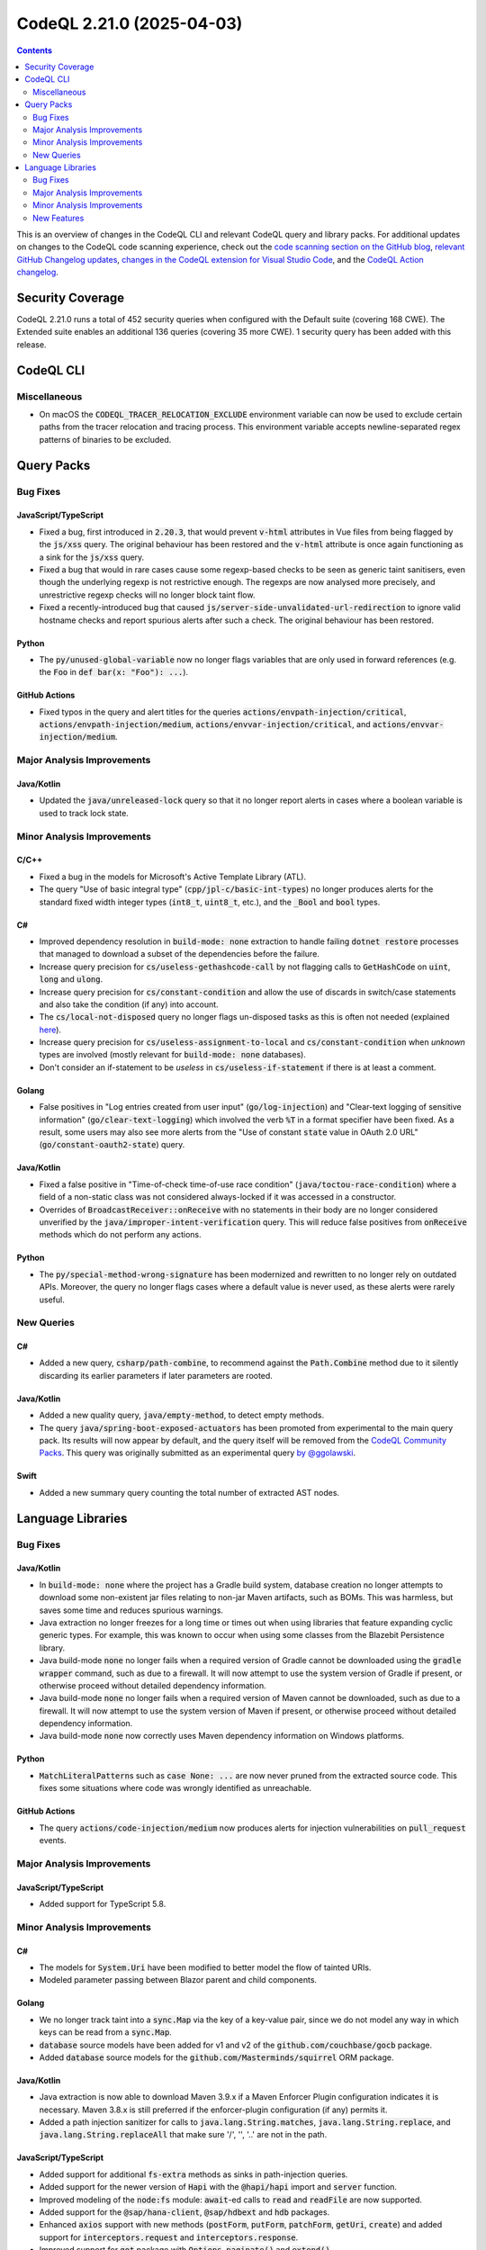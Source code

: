 .. _codeql-cli-2.21.0:

==========================
CodeQL 2.21.0 (2025-04-03)
==========================

.. contents:: Contents
   :depth: 2
   :local:
   :backlinks: none

This is an overview of changes in the CodeQL CLI and relevant CodeQL query and library packs. For additional updates on changes to the CodeQL code scanning experience, check out the `code scanning section on the GitHub blog <https://github.blog/tag/code-scanning/>`__, `relevant GitHub Changelog updates <https://github.blog/changelog/label/code-scanning/>`__, `changes in the CodeQL extension for Visual Studio Code <https://marketplace.visualstudio.com/items/GitHub.vscode-codeql/changelog>`__, and the `CodeQL Action changelog <https://github.com/github/codeql-action/blob/main/CHANGELOG.md>`__.

Security Coverage
-----------------

CodeQL 2.21.0 runs a total of 452 security queries when configured with the Default suite (covering 168 CWE). The Extended suite enables an additional 136 queries (covering 35 more CWE). 1 security query has been added with this release.

CodeQL CLI
----------

Miscellaneous
~~~~~~~~~~~~~

*   On macOS the :code:`CODEQL_TRACER_RELOCATION_EXCLUDE` environment variable can now be used to exclude certain paths from the tracer relocation and tracing process. This environment variable accepts newline-separated regex patterns of binaries to be excluded.

Query Packs
-----------

Bug Fixes
~~~~~~~~~

JavaScript/TypeScript
"""""""""""""""""""""

*   Fixed a bug, first introduced in :code:`2.20.3`, that would prevent :code:`v-html` attributes in Vue files from being flagged by the :code:`js/xss` query. The original behaviour has been restored and the :code:`v-html` attribute is once again functioning as a sink for the :code:`js/xss` query.
*   Fixed a bug that would in rare cases cause some regexp-based checks to be seen as generic taint sanitisers, even though the underlying regexp is not restrictive enough. The regexps are now analysed more precisely,
    and unrestrictive regexp checks will no longer block taint flow.
*   Fixed a recently-introduced bug that caused :code:`js/server-side-unvalidated-url-redirection` to ignore valid hostname checks and report spurious alerts after such a check. The original behaviour has been restored.

Python
""""""

*   The :code:`py/unused-global-variable` now no longer flags variables that are only used in forward references (e.g. the :code:`Foo` in :code:`def bar(x: "Foo"): ...`).

GitHub Actions
""""""""""""""

*   Fixed typos in the query and alert titles for the queries
    :code:`actions/envpath-injection/critical`, :code:`actions/envpath-injection/medium`,
    :code:`actions/envvar-injection/critical`, and :code:`actions/envvar-injection/medium`.

Major Analysis Improvements
~~~~~~~~~~~~~~~~~~~~~~~~~~~

Java/Kotlin
"""""""""""

*   Updated the :code:`java/unreleased-lock` query so that it no longer report alerts in cases where a boolean variable is used to track lock state.

Minor Analysis Improvements
~~~~~~~~~~~~~~~~~~~~~~~~~~~

C/C++
"""""

*   Fixed a bug in the models for Microsoft's Active Template Library (ATL).
*   The query "Use of basic integral type" (:code:`cpp/jpl-c/basic-int-types`) no longer produces alerts for the standard fixed width integer types (:code:`int8_t`, :code:`uint8_t`, etc.), and the :code:`_Bool` and :code:`bool` types.

C#
""

*   Improved dependency resolution in :code:`build-mode: none` extraction to handle failing :code:`dotnet restore` processes that managed to download a subset of the dependencies before the failure.
*   Increase query precision for :code:`cs/useless-gethashcode-call` by not flagging calls to :code:`GetHashCode` on :code:`uint`, :code:`long` and :code:`ulong`.
*   Increase query precision for :code:`cs/constant-condition` and allow the use of discards in switch/case statements and also take the condition (if any) into account.
*   The :code:`cs/local-not-disposed` query no longer flags un-disposed tasks as this is often not needed (explained `here <https://devblogs.microsoft.com/pfxteam/do-i-need-to-dispose-of-tasks/>`__).
*   Increase query precision for :code:`cs/useless-assignment-to-local` and :code:`cs/constant-condition` when *unknown* types are involved (mostly relevant for :code:`build-mode: none` databases).
*   Don't consider an if-statement to be *useless* in :code:`cs/useless-if-statement` if there is at least a comment.

Golang
""""""

*   False positives in "Log entries created from user input" (:code:`go/log-injection`) and "Clear-text logging of sensitive information" (:code:`go/clear-text-logging`) which involved the verb :code:`%T` in a format specifier have been fixed. As a result, some users may also see more alerts from the "Use of constant :code:`state` value in OAuth 2.0 URL" (:code:`go/constant-oauth2-state`) query.

Java/Kotlin
"""""""""""

*   Fixed a false positive in "Time-of-check time-of-use race condition" (:code:`java/toctou-race-condition`) where a field of a non-static class was not considered always-locked if it was accessed in a constructor.
*   Overrides of :code:`BroadcastReceiver::onReceive` with no statements in their body are no longer considered unverified by the :code:`java/improper-intent-verification` query. This will reduce false positives from :code:`onReceive` methods which do not perform any actions.

Python
""""""

*   The :code:`py/special-method-wrong-signature` has been modernized and rewritten to no longer rely on outdated APIs. Moreover, the query no longer flags cases where a default value is never used, as these alerts were rarely useful.

New Queries
~~~~~~~~~~~

C#
""

*   Added a new query, :code:`csharp/path-combine`, to recommend against the :code:`Path.Combine` method due to it silently discarding its earlier parameters if later parameters are rooted.

Java/Kotlin
"""""""""""

*   Added a new quality query, :code:`java/empty-method`, to detect empty methods.
*   The query :code:`java/spring-boot-exposed-actuators` has been promoted from experimental to the main query pack. Its results will now appear by default, and the query itself will be removed from the `CodeQL Community Packs <https://github.com/GitHubSecurityLab/CodeQL-Community-Packs>`__. This query was originally submitted as an experimental query `by @ggolawski <https://github.com/github/codeql/pull/2901>`__.

Swift
"""""

*   Added a new summary query counting the total number of extracted AST nodes.

Language Libraries
------------------

Bug Fixes
~~~~~~~~~

Java/Kotlin
"""""""""""

*   In :code:`build-mode: none` where the project has a Gradle build system, database creation no longer attempts to download some non-existent jar files relating to non-jar Maven artifacts, such as BOMs. This was harmless, but saves some time and reduces spurious warnings.
*   Java extraction no longer freezes for a long time or times out when using libraries that feature expanding cyclic generic types. For example, this was known to occur when using some classes from the Blazebit Persistence library.
*   Java build-mode :code:`none` no longer fails when a required version of Gradle cannot be downloaded using the :code:`gradle wrapper` command, such as due to a firewall. It will now attempt to use the system version of Gradle if present, or otherwise proceed without detailed dependency information.
*   Java build-mode :code:`none` no longer fails when a required version of Maven cannot be downloaded, such as due to a firewall. It will now attempt to use the system version of Maven if present, or otherwise proceed without detailed dependency information.
*   Java build-mode :code:`none` now correctly uses Maven dependency information on Windows platforms.

Python
""""""

*   :code:`MatchLiteralPattern`\ s such as :code:`case None: ...` are now never pruned from the extracted source code. This fixes some situations where code was wrongly identified as unreachable.

GitHub Actions
""""""""""""""

*   The query :code:`actions/code-injection/medium` now produces alerts for injection vulnerabilities on :code:`pull_request` events.

Major Analysis Improvements
~~~~~~~~~~~~~~~~~~~~~~~~~~~

JavaScript/TypeScript
"""""""""""""""""""""

*   Added support for TypeScript 5.8.

Minor Analysis Improvements
~~~~~~~~~~~~~~~~~~~~~~~~~~~

C#
""

*   The models for :code:`System.Uri` have been modified to better model the flow of tainted URIs.
*   Modeled parameter passing between Blazor parent and child components.

Golang
""""""

*   We no longer track taint into a :code:`sync.Map` via the key of a key-value pair, since we do not model any way in which keys can be read from a :code:`sync.Map`.
*   :code:`database` source models have been added for v1 and v2 of the :code:`github.com/couchbase/gocb` package.
*   Added :code:`database` source models for the :code:`github.com/Masterminds/squirrel` ORM package.

Java/Kotlin
"""""""""""

*   Java extraction is now able to download Maven 3.9.x if a Maven Enforcer Plugin configuration indicates it is necessary. Maven 3.8.x is still preferred if the enforcer-plugin configuration (if any) permits it.
*   Added a path injection sanitizer for calls to :code:`java.lang.String.matches`, :code:`java.lang.String.replace`, and :code:`java.lang.String.replaceAll` that make sure '/', '\', '..' are not in the path.

JavaScript/TypeScript
"""""""""""""""""""""

*   Added support for additional :code:`fs-extra` methods as sinks in path-injection queries.
*   Added support for the newer version of :code:`Hapi` with the :code:`@hapi/hapi` import and :code:`server` function.
*   Improved modeling of the :code:`node:fs` module: :code:`await`\ -ed calls to :code:`read` and :code:`readFile` are now supported.
*   Added support for the :code:`@sap/hana-client`, :code:`@sap/hdbext` and :code:`hdb` packages.
*   Enhanced :code:`axios` support with new methods (:code:`postForm`, :code:`putForm`, :code:`patchForm`, :code:`getUri`, :code:`create`) and added support for :code:`interceptors.request` and :code:`interceptors.response`.
*   Improved support for :code:`got` package with :code:`Options`, :code:`paginate()` and :code:`extend()`
*   Added support for the :code:`ApolloServer` class from :code:`@apollo/server` and similar packages. In particular, the incoming data in a GraphQL resolver is now seen as a source of untrusted user input.
*   Improved support for :code:`superagent` to handle the case where the package is directly called as a function, or via the :code:`.del()` or :code:`.agent()` method.
*   Added support for the :code:`underscore.string` package.
*   Added additional flow step for :code:`unescape()` and :code:`escape()`.
*   Added support for the :code:`@tanstack/vue-query` package.
*   Added taint-steps for :code:`unescape()`.
*   Added support for the :code:`@tanstack/angular-query-experimental` package.
*   Improved support for the :code:`@angular/common/http` package, detecting outgoing HTTP requests in more cases.
*   Improved the modeling of the :code:`markdown-table` package to ensure it handles nested arrays properly.
*   Added support for the :code:`react-relay` library.

Python
""""""

*   Added the methods :code:`getMinArguments` and :code:`getMaxArguments` to the :code:`Function` class. These return the minimum and maximum positional arguments that the given function accepts.

New Features
~~~~~~~~~~~~

C/C++
"""""

*   Added :code:`Node.asUncertainDefinition` and :code:`Node.asCertainDefinition` to the :code:`DataFlow::Node` class for querying whether a definition overwrites the entire destination buffer.

JavaScript/TypeScript
"""""""""""""""""""""

*   Extraction now supports regular expressions with the :code:`v` flag, using the new operators:

    *   Intersection :code:`&&`
    *   Subtraction :code:`--`
    *   :code:`\q` quoted string
    
